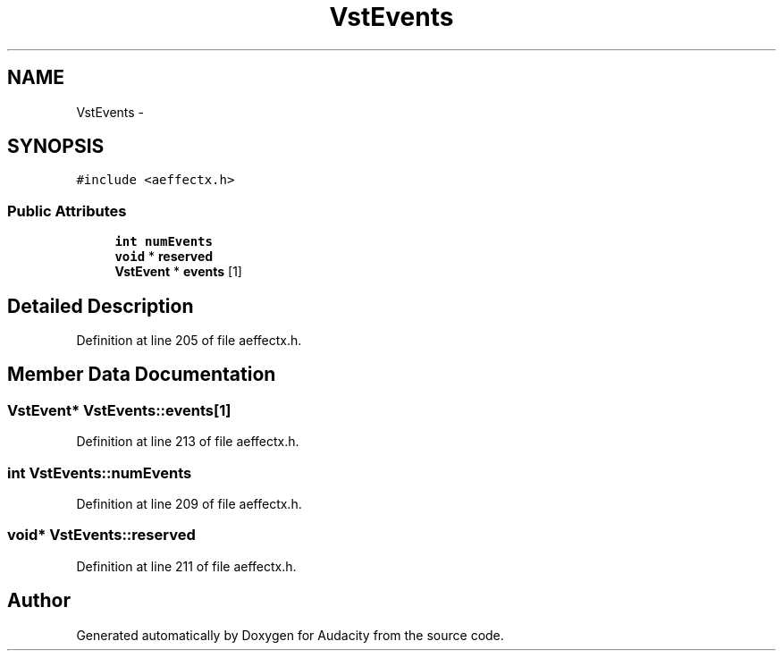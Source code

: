 .TH "VstEvents" 3 "Thu Apr 28 2016" "Audacity" \" -*- nroff -*-
.ad l
.nh
.SH NAME
VstEvents \- 
.SH SYNOPSIS
.br
.PP
.PP
\fC#include <aeffectx\&.h>\fP
.SS "Public Attributes"

.in +1c
.ti -1c
.RI "\fBint\fP \fBnumEvents\fP"
.br
.ti -1c
.RI "\fBvoid\fP * \fBreserved\fP"
.br
.ti -1c
.RI "\fBVstEvent\fP * \fBevents\fP [1]"
.br
.in -1c
.SH "Detailed Description"
.PP 
Definition at line 205 of file aeffectx\&.h\&.
.SH "Member Data Documentation"
.PP 
.SS "\fBVstEvent\fP* VstEvents::events[1]"

.PP
Definition at line 213 of file aeffectx\&.h\&.
.SS "\fBint\fP VstEvents::numEvents"

.PP
Definition at line 209 of file aeffectx\&.h\&.
.SS "\fBvoid\fP* VstEvents::reserved"

.PP
Definition at line 211 of file aeffectx\&.h\&.

.SH "Author"
.PP 
Generated automatically by Doxygen for Audacity from the source code\&.
